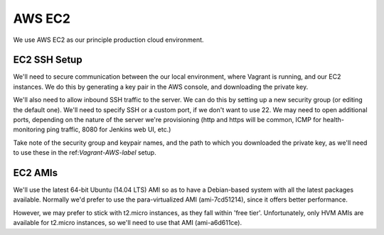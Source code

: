 .. _AWS-EC2-label:

AWS EC2
=======

We use AWS EC2 as our principle production cloud environment.

EC2 SSH Setup
-------------

We'll need to secure communication between the our local environment, where
Vagrant is running, and our EC2 instances. We do this by generating a key pair
in the AWS console, and downloading the private key.

.. todo::
  According to the API docs, we could also generate a keypair locally, and push
  the public key to AWS, using the CLI tools or the API directly.


We'll also need to allow inbound SSH traffic to the server. We can do this by
setting up a new security group (or editing the default one). We'll need to
specify SSH or a custom port, if we don't want to use 22. We may need to open
additional ports, depending on the nature of the server we're provisioning
(http and https will be common, ICMP for health-monitoring ping traffic,
8080 for Jenkins web UI, etc.)

Take note of the security group and keypair names, and the path to which you
downloaded the private key, as we'll need to use these in the
ref:`Vagrant-AWS-label` setup.


.. _EC2-AMIs-label:

EC2 AMIs
--------

We'll use the latest 64-bit Ubuntu (14.04 LTS) AMI so as to have a Debian-based
system with all the latest packages available. Normally we'd prefer to use the
para-virtualized AMI (ami-7cd51214), since it offers better performance.

However, we may prefer to stick with t2.micro instances, as they fall within
'free tier'. Unfortunately, only HVM AMIs are available for t2.micro instances,
so we'll need to use that AMI (ami-a6d611ce).

